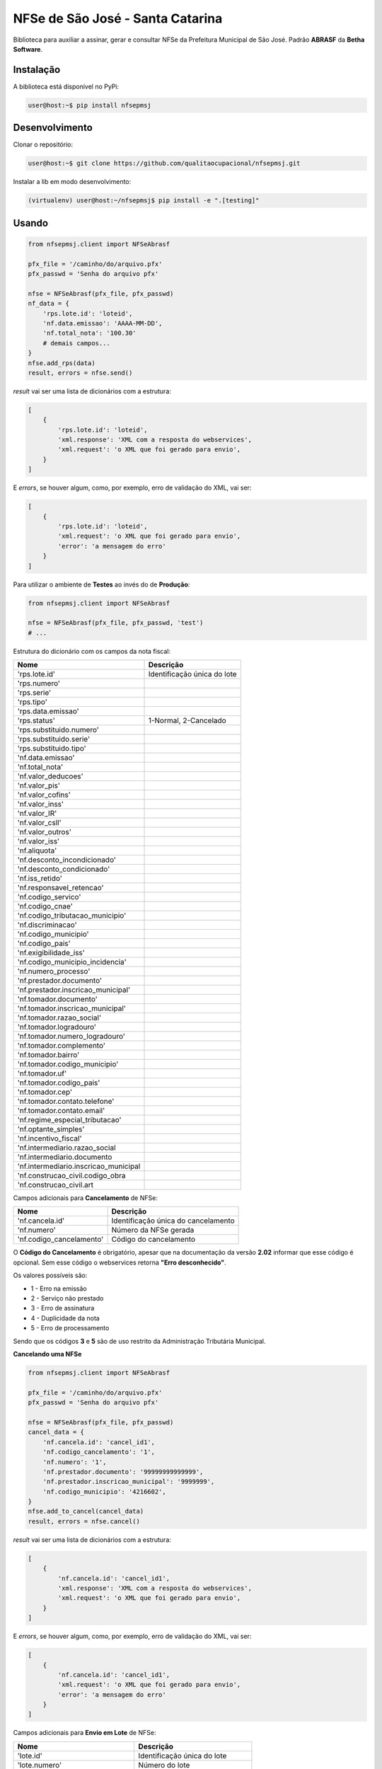 NFSe de São José - Santa Catarina
=================================

Biblioteca para auxiliar a assinar, gerar e consultar NFSe da Prefeitura Municipal de São José.
Padrão **ABRASF** da **Betha Software**.

Instalação
----------

A biblioteca está disponível no PyPi:

.. code::

    user@host:~$ pip install nfsepmsj

Desenvolvimento
---------------

Clonar o repositório:

.. code::

    user@host:~$ git clone https://github.com/qualitaocupacional/nfsepmsj.git

Instalar a lib em modo desenvolvimento:

.. code::

    (virtualenv) user@host:~/nfsepmsj$ pip install -e ".[testing]"

Usando
------

.. code:: python

    from nfsepmsj.client import NFSeAbrasf

    pfx_file = '/caminho/do/arquivo.pfx'
    pfx_passwd = 'Senha do arquivo pfx'

    nfse = NFSeAbrasf(pfx_file, pfx_passwd)
    nf_data = {
        'rps.lote.id': 'loteid',
        'nf.data.emissao': 'AAAA-MM-DD',
        'nf.total_nota': '100.30'
        # demais campos...
    }
    nfse.add_rps(data)
    result, errors = nfse.send()

*result* vai ser uma lista de dicionários com a estrutura:

.. code:: javascript

    [
        {
            'rps.lote.id': 'loteid',
            'xml.response': 'XML com a resposta do webservices',
            'xml.request': 'o XML que foi gerado para envio',
        }
    ]

E *errors*, se houver algum, como, por exemplo, erro de validação do XML, vai ser:

.. code:: javascript

    [
        {
            'rps.lote.id': 'loteid',
            'xml.request': 'o XML que foi gerado para envio',
            'error': 'a mensagem do erro'
        }
    ]

Para utilizar o ambiente de **Testes** ao invés do de **Produção**:

.. code:: python

    from nfsepmsj.client import NFSeAbrasf

    nfse = NFSeAbrasf(pfx_file, pfx_passwd, 'test')
    # ...

Estrutura do dicionário com os campos da nota fiscal:

+---------------------------------------+------------------------------+
| Nome                                  | Descrição                    |
+=======================================+==============================+
| 'rps.lote.id'                         | Identificação única do lote  |
+---------------------------------------+------------------------------+
| 'rps.numero'                          |                              |
+---------------------------------------+------------------------------+
| 'rps.serie'                           |                              |
+---------------------------------------+------------------------------+
| 'rps.tipo'                            |                              |
+---------------------------------------+------------------------------+
| 'rps.data.emissao'                    |                              |
+---------------------------------------+------------------------------+
| 'rps.status'                          | 1-Normal, 2-Cancelado        |
+---------------------------------------+------------------------------+
| 'rps.substituido.numero'              |                              |
+---------------------------------------+------------------------------+
| 'rps.substituido.serie'               |                              |
+---------------------------------------+------------------------------+
| 'rps.substituido.tipo'                |                              |
+---------------------------------------+------------------------------+
| 'nf.data.emissao'                     |                              |
+---------------------------------------+------------------------------+
| 'nf.total_nota'                       |                              |
+---------------------------------------+------------------------------+
| 'nf.valor_deducoes'                   |                              |
+---------------------------------------+------------------------------+
| 'nf.valor_pis'                        |                              |
+---------------------------------------+------------------------------+
| 'nf.valor_cofins'                     |                              |
+---------------------------------------+------------------------------+
| 'nf.valor_inss'                       |                              |
+---------------------------------------+------------------------------+
| 'nf.valor_IR'                         |                              |
+---------------------------------------+------------------------------+
| 'nf.valor_csll'                       |                              |
+---------------------------------------+------------------------------+
| 'nf.valor_outros'                     |                              |
+---------------------------------------+------------------------------+
| 'nf.valor_iss'                        |                              |
+---------------------------------------+------------------------------+
| 'nf.aliquota'                         |                              |
+---------------------------------------+------------------------------+
| 'nf.desconto_incondicionado'          |                              |
+---------------------------------------+------------------------------+
| 'nf.desconto_condicionado'            |                              |
+---------------------------------------+------------------------------+
| 'nf.iss_retido'                       |                              |
+---------------------------------------+------------------------------+
| 'nf.responsavel_retencao'             |                              |
+---------------------------------------+------------------------------+
| 'nf.codigo_servico'                   |                              |
+---------------------------------------+------------------------------+
| 'nf.codigo_cnae'                      |                              |
+---------------------------------------+------------------------------+
| 'nf.codigo_tributacao_municipio'      |                              |
+---------------------------------------+------------------------------+
| 'nf.discriminacao'                    |                              |
+---------------------------------------+------------------------------+
| 'nf.codigo_municipio'                 |                              |
+---------------------------------------+------------------------------+
| 'nf.codigo_pais'                      |                              |
+---------------------------------------+------------------------------+
| 'nf.exigibilidade_iss'                |                              |
+---------------------------------------+------------------------------+
| 'nf.codigo_municipio_incidencia'      |                              |
+---------------------------------------+------------------------------+
| 'nf.numero_processo'                  |                              |
+---------------------------------------+------------------------------+
| 'nf.prestador.documento'              |                              |
+---------------------------------------+------------------------------+
| 'nf.prestador.inscricao_municipal'    |                              |
+---------------------------------------+------------------------------+
| 'nf.tomador.documento'                |                              |
+---------------------------------------+------------------------------+
| 'nf.tomador.inscricao_municipal'      |                              |
+---------------------------------------+------------------------------+
| 'nf.tomador.razao_social'             |                              |
+---------------------------------------+------------------------------+
| 'nf.tomador.logradouro'               |                              |
+---------------------------------------+------------------------------+
| 'nf.tomador.numero_logradouro'        |                              |
+---------------------------------------+------------------------------+
| 'nf.tomador.complemento'              |                              |
+---------------------------------------+------------------------------+
| 'nf.tomador.bairro'                   |                              |
+---------------------------------------+------------------------------+
| 'nf.tomador.codigo_municipio'         |                              |
+---------------------------------------+------------------------------+
| 'nf.tomador.uf'                       |                              |
+---------------------------------------+------------------------------+
| 'nf.tomador.codigo_pais'              |                              |
+---------------------------------------+------------------------------+
| 'nf.tomador.cep'                      |                              |
+---------------------------------------+------------------------------+
| 'nf.tomador.contato.telefone'         |                              |
+---------------------------------------+------------------------------+
| 'nf.tomador.contato.email'            |                              |
+---------------------------------------+------------------------------+
| 'nf.regime_especial_tributacao'       |                              |
+---------------------------------------+------------------------------+
| 'nf.optante_simples'                  |                              |
+---------------------------------------+------------------------------+
| 'nf.incentivo_fiscal'                 |                              |
+---------------------------------------+------------------------------+
| 'nf.intermediario.razao_social        |                              |
+---------------------------------------+------------------------------+
| 'nf.intermediario.documento           |                              |
+---------------------------------------+------------------------------+
| 'nf.intermediario.inscricao_municipal |                              |
+---------------------------------------+------------------------------+
| 'nf.construcao_civil.codigo_obra      |                              |
+---------------------------------------+------------------------------+
| 'nf.construcao_civil.art              |                              |
+---------------------------------------+------------------------------+

Campos adicionais para **Cancelamento** de NFSe:

+-------------------------------------+--------------------------------------+
| Nome                                | Descrição                            |
+=====================================+======================================+
| 'nf.cancela.id'                     | Identificação única do cancelamento  |
+-------------------------------------+--------------------------------------+
| 'nf.numero'                         | Número da NFSe gerada                |
+-------------------------------------+--------------------------------------+
| 'nf.codigo_cancelamento'            | Código do cancelamento               |
+-------------------------------------+--------------------------------------+

O **Código do Cancelamento** é obrigatório, apesar que na documentação da versão **2.02** informar que esse código é opcional.
Sem esse código o webservices retorna **"Erro desconhecido"**.

Os valores possíveis são:

* 1 - Erro na emissão
* 2 - Serviço não prestado
* 3 - Erro de assinatura
* 4 - Duplicidade da nota
* 5 - Erro de processamento

Sendo que os códigos **3** e **5** são de uso restrito da Administração Tributária Municipal.

**Cancelando uma NFSe**

.. code:: python

    from nfsepmsj.client import NFSeAbrasf

    pfx_file = '/caminho/do/arquivo.pfx'
    pfx_passwd = 'Senha do arquivo pfx'

    nfse = NFSeAbrasf(pfx_file, pfx_passwd)
    cancel_data = {
        'nf.cancela.id': 'cancel_id1',
        'nf.codigo_cancelamento': '1',
        'nf.numero': '1',
        'nf.prestador.documento': '99999999999999',
        'nf.prestador.inscricao_municipal': '9999999',
        'nf.codigo_municipio': '4216602',
    }
    nfse.add_to_cancel(cancel_data)
    result, errors = nfse.cancel()

*result* vai ser uma lista de dicionários com a estrutura:

.. code:: javascript

    [
        {
            'nf.cancela.id': 'cancel_id1',
            'xml.response': 'XML com a resposta do webservices',
            'xml.request': 'o XML que foi gerado para envio',
        }
    ]

E *errors*, se houver algum, como, por exemplo, erro de validação do XML, vai ser:

.. code:: javascript

    [
        {
            'nf.cancela.id': 'cancel_id1',
            'xml.request': 'o XML que foi gerado para envio',
            'error': 'a mensagem do erro'
        }
    ]


Campos adicionais para **Envio em Lote** de NFSe:

+-------------------------------------+--------------------------------------+
| Nome                                | Descrição                            |
+=====================================+======================================+
| 'lote.id'                           | Identificação única do lote          |
+-------------------------------------+--------------------------------------+
| 'lote.numero'                       | Número do lote                       |
+-------------------------------------+--------------------------------------+
| 'nf.prestador.documento'            | CPF/CNPJ do prestador                |
+-------------------------------------+--------------------------------------+
| 'nf.prestador.inscricao_municipal'  | Inscrição municipal do prestador     |
+-------------------------------------+--------------------------------------+

Lembrando que nesta modalidade os dados de RPS devem conter os campos:

* 'rps.numero'
* 'rps.serie'
* 'rps.tipo'
* 'rps.data.emissao'
* 'rps.status'

**Enviando um lote (sincrono)**

.. code:: python

    from nfsepmsj.client import NFSeAbrasf

    pfx_file = '/caminho/do/arquivo.pfx'
    pfx_passwd = 'Senha do arquivo pfx'

    nfse = NFSeAbrasf(pfx_file, pfx_passwd)
    # ...

    nfse.add_rps(rps01_data)
    nfse.add_rps(rps02_data)
    # ...
    batch_data = {
        'lote.id': 'lote_id',
        'lote.numero': '201901',
        'nf.prestador.documento': '99999999999999',
        'nf.prestador.inscricao_municipal': '9999999',
    }
    result, errors = nfse.send_batch(batch_data)


*result* vai ser um dicionário com a estrutura:

.. code:: javascript

    {
        'lote.id': 'lote_id',
        'xml.response': 'XML com a resposta do webservices',
        'xml.request': 'o XML que foi gerado para envio',
    }

E *errors*, se houver algum, como, por exemplo, erro de validação do XML, vai ser:

.. code:: javascript

    {
        'lote.id': 'lote_id',
        'xml.request': 'o XML que foi gerado para envio',
        'error': 'a mensagem do erro'
    }

**Consultando o Status de um Lote**

Campos adicionais para **Consulta de Lote** de NFSe:

+-------------------------------------+-----------------------------------------------------------------------+
| Nome                                | Descrição                                                             |
+=====================================+=======================================================================+
| 'lote.protocolo'                    | Número do protocolo recebido (geralmente ao enviar lotes assíncronos) |
+-------------------------------------+-----------------------------------------------------------------------+

.. code:: python

    from nfsepmsj.client import NFSeAbrasf

    pfx_file = '/caminho/do/arquivo.pfx'
    pfx_passwd = 'Senha do arquivo pfx'

    nfse = NFSeAbrasf(pfx_file, pfx_passwd)
    params = {
        'lote.protocolo': '12346',
        'nf.prestador.documento': '99999999999999',
        'nf.prestador.inscricao_municipal': '9999999',
    }
    result, error = nfse.get_batch_status(params)


*result* vai ser um dicionário com a estrutura:

.. code:: javascript

    {
        'xml.response': 'XML com a resposta do webservices',
        'xml.request': 'o XML que foi gerado para envio',
    }

E *error*, se houver algum, como, por exemplo, erro de validação do XML, vai ser:

.. code:: javascript

    {
        'xml.request': 'o XML que foi gerado para envio',
        'error': 'a mensagem do erro'
    }
